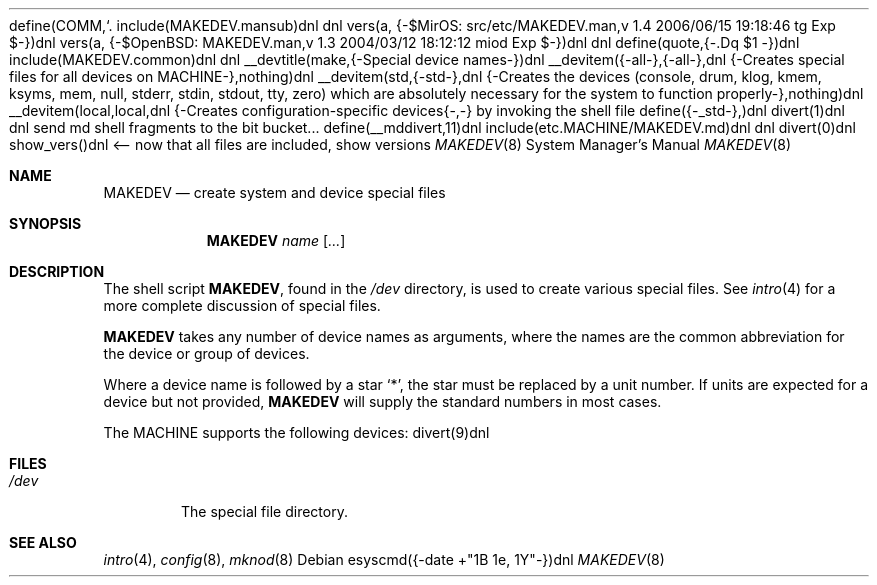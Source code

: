 define(COMM,`.\"')dnl
include(MAKEDEV.mansub)dnl
dnl
vers(a, {-$MirOS: src/etc/MAKEDEV.man,v 1.4 2006/06/15 19:18:46 tg Exp $-})dnl
vers(a, {-$OpenBSD: MAKEDEV.man,v 1.3 2004/03/12 18:12:12 miod Exp $-})dnl
dnl
define(quote,{-.Dq $1
-})dnl
include(MAKEDEV.common)dnl
dnl
__devtitle(make,{-Special device names-})dnl
__devitem({-all-},{-all-},dnl
{-Creates special files for all devices on MACHINE-},nothing)dnl
__devitem(std,{-std-},dnl
{-Creates the
.Sq standard
devices (console, drum, klog, kmem, ksyms, mem, null,
stderr, stdin, stdout, tty, zero)
which are absolutely necessary for the system to function properly-},nothing)dnl
__devitem(local,local,dnl
{-Creates configuration-specific devices{-,-} by invoking the shell file
.Pa MAKEDEV.local -},nothing)dnl
define({-_std-},)dnl
divert(1)dnl
dnl send md shell fragments to the bit bucket...
define(__mddivert,11)dnl
include(etc.MACHINE/MAKEDEV.md)dnl
dnl
.El
divert(0)dnl
.\" ${--}MirOS{--}$
.\"
.\" THIS FILE AUTOMATICALLY GENERATED.  DO NOT EDIT.
.\" generated from:
.\"
show_vers()dnl <-- now that all files are included, show versions
.\"
.\" Copyright (c) 2004-2006 Thorsten Glaser <tg@mirbsd.de>
.\" Copyright (c) 2004, Miodrag Vallat
.\" Copyright (c) 2001-2004 Todd T. Fries <todd@OpenBSD.org>
.\"
.\" Permission to use, copy, modify, and distribute this software for any
.\" purpose with or without fee is hereby granted, provided that the above
.\" copyright notice and this permission notice appear in all copies.
.\"
.\" THE SOFTWARE IS PROVIDED "AS IS" AND THE AUTHOR DISCLAIMS ALL WARRANTIES
.\" WITH REGARD TO THIS SOFTWARE INCLUDING ALL IMPLIED WARRANTIES OF
.\" MERCHANTABILITY AND FITNESS. IN NO EVENT SHALL THE AUTHOR BE LIABLE FOR
.\" ANY SPECIAL, DIRECT, INDIRECT, OR CONSEQUENTIAL DAMAGES OR ANY DAMAGES
.\" WHATSOEVER RESULTING FROM LOSS OF USE, DATA OR PROFITS, WHETHER IN AN
.\" ACTION OF CONTRACT, NEGLIGENCE OR OTHER TORTIOUS ACTION, ARISING OUT OF
.\" OR IN CONNECTION WITH THE USE OR PERFORMANCE OF THIS SOFTWARE.
.\"
.Dd esyscmd({-date +"%B %e, %Y"-})dnl
.Dt MAKEDEV 8 MACHINE
.Os
.Sh NAME
.Nm MAKEDEV
.Nd create system and device special files
.Sh SYNOPSIS
.Nm MAKEDEV
.Ar name
.Op Ar ...
.Sh DESCRIPTION
The shell script
.Nm ,
found in the
.Pa /dev
directory, is used to create various special files.
See
.Xr intro 4
for a more complete discussion of special files.
.Pp
.Nm
takes any number of device names as arguments, where the names are
the common abbreviation for the device or group of devices.
.Pp
Where a device name is followed by a star
.Sq * ,
the star must be replaced by a unit number.
If units are expected for a device but not provided,
.Nm
will supply the standard numbers in most cases.
.Pp
The MACHINE supports the following devices:
divert(9)dnl
.El
.Sh FILES
.Bl -tag -width /dev -compact
.It Pa /dev
The special file directory.
.El
.Sh SEE ALSO
.Xr intro 4 ,
.Xr config 8 ,
.Xr mknod 8
